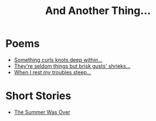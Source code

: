 #+TITLE: And Another Thing...

* Poems
- [[file:poems.2024-02-19.org][Something curls knots deep within...]]
- [[file:poems.2024-02-07.org][They're seldom things but brisk gusts' shrieks...]]
- [[file:poems.2024-02-04.org][When I rest my troubles steep...]]

* Short Stories
- [[file:stories.2021-10-01.org][The Summer Was Over]]

